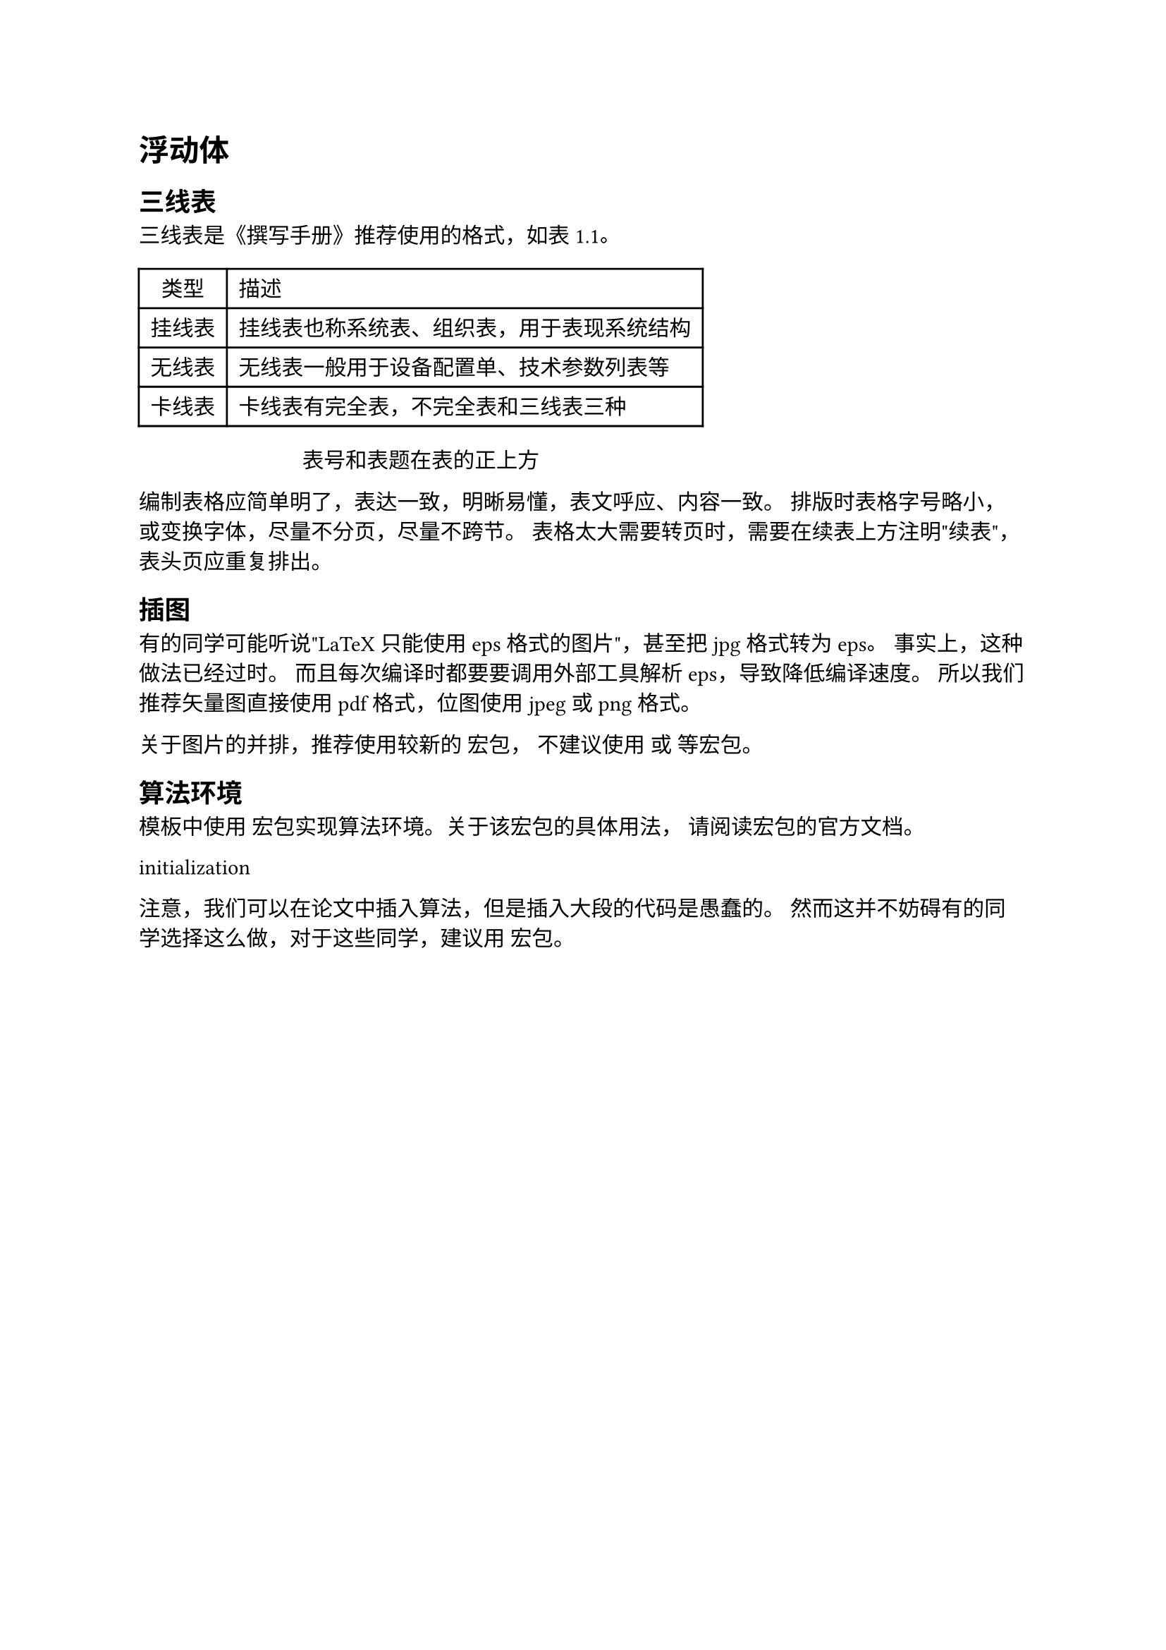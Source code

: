 = 浮动体
<浮动体>
== 三线表
<三线表>
三线表是《撰写手册》推荐使用的格式，如表~#link(<tab:exampletable>)[1.1]。

#block[
#align(center)[#table(
  columns: 2,
  align: (col, row) => (center,left,).at(col),
  inset: 6pt,
  [类型], [描述],
  [挂线表],
  [挂线表也称系统表、组织表，用于表现系统结构],
  [无线表],
  [无线表一般用于设备配置单、技术参数列表等],
  [卡线表],
  [卡线表有完全表，不完全表和三线表三种],
)
#align(center, [表号和表题在表的正上方])
]

] <tab:exampletable>
编制表格应简单明了，表达一致，明晰易懂，表文呼应、内容一致。
排版时表格字号略小，或变换字体，尽量不分页，尽量不跨节。
表格太大需要转页时，需要在续表上方注明"续表"，表头页应重复排出。

== 插图
<插图>
有的同学可能听说"LaTeX 只能使用 eps 格式的图片"，甚至把 jpg 格式转为
eps。 事实上，这种做法已经过时。 而且每次编译时都要要调用外部工具解析
eps，导致降低编译速度。 所以我们推荐矢量图直接使用 pdf 格式，位图使用
jpeg 或 png 格式。

// #figure([#box(width: 30%, image("../figures/ustc-badge.pdf", width: 30%))],
//   caption: [
//     图号、图题置于图的下方
//   ]
// )
// <fig:badge>

关于图片的并排，推荐使用较新的 宏包， 不建议使用 或 等宏包。

== 算法环境
<算法环境>
模板中使用 宏包实现算法环境。关于该宏包的具体用法，
请阅读宏包的官方文档。

#block[
initialization

]
注意，我们可以在论文中插入算法，但是插入大段的代码是愚蠢的。
然而这并不妨碍有的同学选择这么做，对于这些同学，建议用 宏包。
